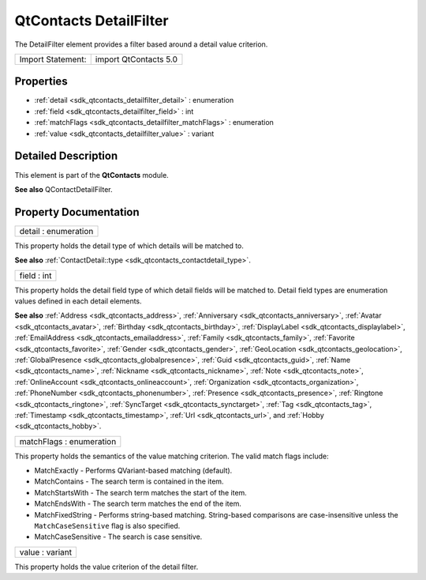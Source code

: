 .. _sdk_qtcontacts_detailfilter:

QtContacts DetailFilter
=======================

The DetailFilter element provides a filter based around a detail value criterion.

+---------------------+-------------------------+
| Import Statement:   | import QtContacts 5.0   |
+---------------------+-------------------------+

Properties
----------

-  :ref:`detail <sdk_qtcontacts_detailfilter_detail>` : enumeration
-  :ref:`field <sdk_qtcontacts_detailfilter_field>` : int
-  :ref:`matchFlags <sdk_qtcontacts_detailfilter_matchFlags>` : enumeration
-  :ref:`value <sdk_qtcontacts_detailfilter_value>` : variant

Detailed Description
--------------------

This element is part of the **QtContacts** module.

**See also** QContactDetailFilter.

Property Documentation
----------------------

.. _sdk_qtcontacts_detailfilter_detail:

+--------------------------------------------------------------------------------------------------------------------------------------------------------------------------------------------------------------------------------------------------------------------------------------------------------------+
| detail : enumeration                                                                                                                                                                                                                                                                                         |
+--------------------------------------------------------------------------------------------------------------------------------------------------------------------------------------------------------------------------------------------------------------------------------------------------------------+

This property holds the detail type of which details will be matched to.

**See also** :ref:`ContactDetail::type <sdk_qtcontacts_contactdetail_type>`.

.. _sdk_qtcontacts_detailfilter_field:

+--------------------------------------------------------------------------------------------------------------------------------------------------------------------------------------------------------------------------------------------------------------------------------------------------------------+
| field : int                                                                                                                                                                                                                                                                                                  |
+--------------------------------------------------------------------------------------------------------------------------------------------------------------------------------------------------------------------------------------------------------------------------------------------------------------+

This property holds the detail field type of which detail fields will be matched to. Detail field types are enumeration values defined in each detail elements.

**See also** :ref:`Address <sdk_qtcontacts_address>`, :ref:`Anniversary <sdk_qtcontacts_anniversary>`, :ref:`Avatar <sdk_qtcontacts_avatar>`, :ref:`Birthday <sdk_qtcontacts_birthday>`, :ref:`DisplayLabel <sdk_qtcontacts_displaylabel>`, :ref:`EmailAddress <sdk_qtcontacts_emailaddress>`, :ref:`Family <sdk_qtcontacts_family>`, :ref:`Favorite <sdk_qtcontacts_favorite>`, :ref:`Gender <sdk_qtcontacts_gender>`, :ref:`GeoLocation <sdk_qtcontacts_geolocation>`, :ref:`GlobalPresence <sdk_qtcontacts_globalpresence>`, :ref:`Guid <sdk_qtcontacts_guid>`, :ref:`Name <sdk_qtcontacts_name>`, :ref:`Nickname <sdk_qtcontacts_nickname>`, :ref:`Note <sdk_qtcontacts_note>`, :ref:`OnlineAccount <sdk_qtcontacts_onlineaccount>`, :ref:`Organization <sdk_qtcontacts_organization>`, :ref:`PhoneNumber <sdk_qtcontacts_phonenumber>`, :ref:`Presence <sdk_qtcontacts_presence>`, :ref:`Ringtone <sdk_qtcontacts_ringtone>`, :ref:`SyncTarget <sdk_qtcontacts_synctarget>`, :ref:`Tag <sdk_qtcontacts_tag>`, :ref:`Timestamp <sdk_qtcontacts_timestamp>`, :ref:`Url <sdk_qtcontacts_url>`, and :ref:`Hobby <sdk_qtcontacts_hobby>`.

.. _sdk_qtcontacts_detailfilter_matchFlags:

+--------------------------------------------------------------------------------------------------------------------------------------------------------------------------------------------------------------------------------------------------------------------------------------------------------------+
| matchFlags : enumeration                                                                                                                                                                                                                                                                                     |
+--------------------------------------------------------------------------------------------------------------------------------------------------------------------------------------------------------------------------------------------------------------------------------------------------------------+

This property holds the semantics of the value matching criterion. The valid match flags include:

-  MatchExactly - Performs QVariant-based matching (default).
-  MatchContains - The search term is contained in the item.
-  MatchStartsWith - The search term matches the start of the item.
-  MatchEndsWith - The search term matches the end of the item.
-  MatchFixedString - Performs string-based matching. String-based comparisons are case-insensitive unless the ``MatchCaseSensitive`` flag is also specified.
-  MatchCaseSensitive - The search is case sensitive.

.. _sdk_qtcontacts_detailfilter_value:

+--------------------------------------------------------------------------------------------------------------------------------------------------------------------------------------------------------------------------------------------------------------------------------------------------------------+
| value : variant                                                                                                                                                                                                                                                                                              |
+--------------------------------------------------------------------------------------------------------------------------------------------------------------------------------------------------------------------------------------------------------------------------------------------------------------+

This property holds the value criterion of the detail filter.

